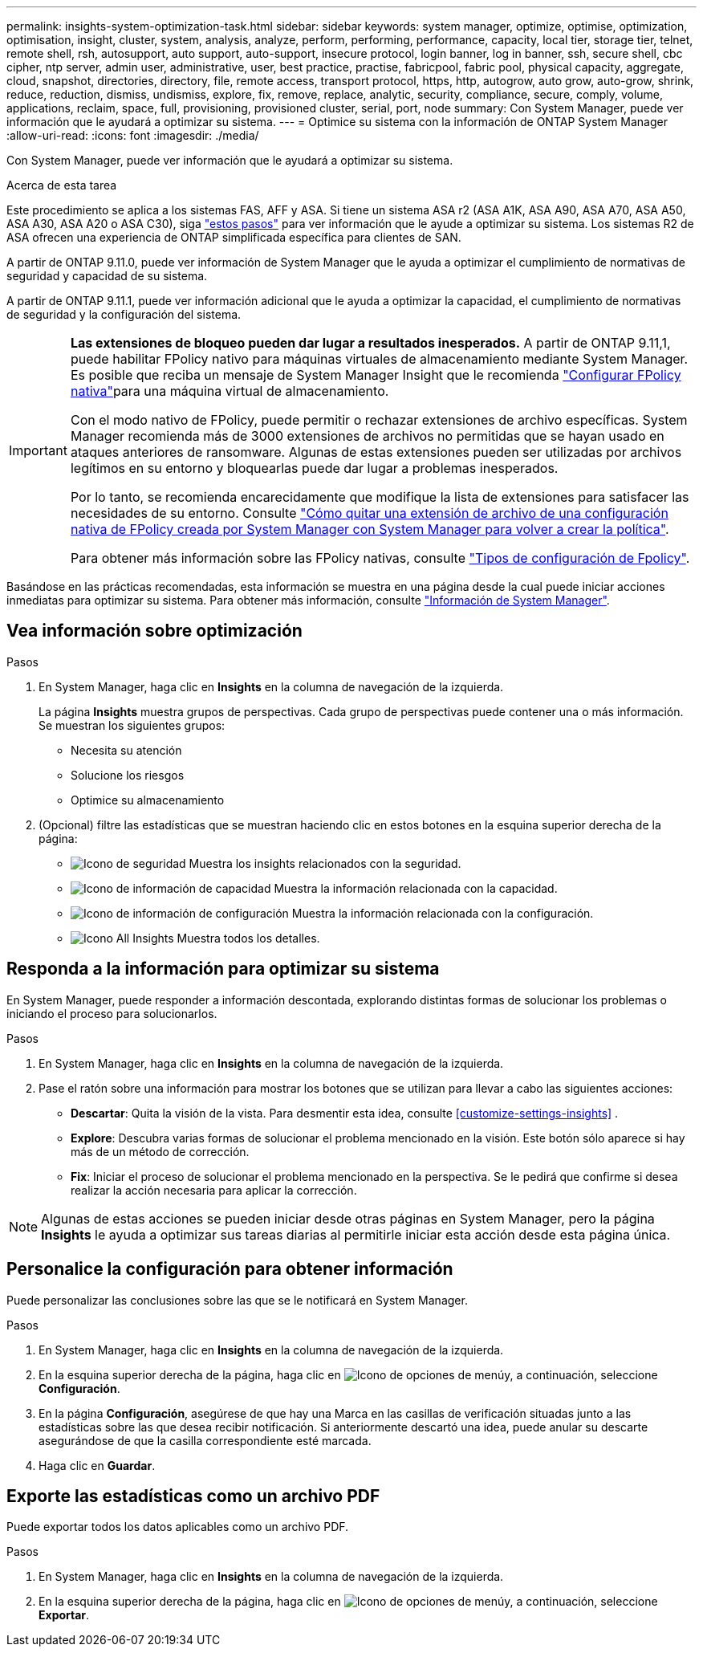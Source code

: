 ---
permalink: insights-system-optimization-task.html 
sidebar: sidebar 
keywords: system manager, optimize, optimise, optimization, optimisation, insight, cluster, system, analysis, analyze, perform, performing, performance, capacity, local tier, storage tier, telnet, remote shell, rsh, autosupport, auto support, auto-support, insecure protocol, login banner, log in banner, ssh, secure shell, cbc cipher, ntp server, admin user, administrative, user, best practice, practise, fabricpool, fabric pool, physical capacity, aggregate, cloud, snapshot, directories, directory, file, remote access, transport protocol, https, http, autogrow, auto grow, auto-grow, shrink, reduce, reduction, dismiss, undismiss, explore, fix, remove, replace, analytic, security, compliance, secure, comply, volume, applications, reclaim, space, full, provisioning, provisioned cluster, serial, port, node 
summary: Con System Manager, puede ver información que le ayudará a optimizar su sistema. 
---
= Optimice su sistema con la información de ONTAP System Manager
:allow-uri-read: 
:icons: font
:imagesdir: ./media/


[role="lead"]
Con System Manager, puede ver información que le ayudará a optimizar su sistema.

.Acerca de esta tarea
Este procedimiento se aplica a los sistemas FAS, AFF y ASA. Si tiene un sistema ASA r2 (ASA A1K, ASA A90, ASA A70, ASA A50, ASA A30, ASA A20 o ASA C30), siga link:https://docs.netapp.com/us-en/asa-r2/monitor/view-insights.html["estos pasos"^] para ver información que le ayude a optimizar su sistema. Los sistemas R2 de ASA ofrecen una experiencia de ONTAP simplificada específica para clientes de SAN.

A partir de ONTAP 9.11.0, puede ver información de System Manager que le ayuda a optimizar el cumplimiento de normativas de seguridad y capacidad de su sistema.

A partir de ONTAP 9.11.1, puede ver información adicional que le ayuda a optimizar la capacidad, el cumplimiento de normativas de seguridad y la configuración del sistema.

[IMPORTANT]
====
*Las extensiones de bloqueo pueden dar lugar a resultados inesperados.* A partir de ONTAP 9.11,1, puede habilitar FPolicy nativo para máquinas virtuales de almacenamiento mediante System Manager. Es posible que reciba un mensaje de System Manager Insight que le recomienda link:insights-configure-native-fpolicy-task.html["Configurar FPolicy nativa"]para una máquina virtual de almacenamiento.

Con el modo nativo de FPolicy, puede permitir o rechazar extensiones de archivo específicas. System Manager recomienda más de 3000 extensiones de archivos no permitidas que se hayan usado en ataques anteriores de ransomware. Algunas de estas extensiones pueden ser utilizadas por archivos legítimos en su entorno y bloquearlas puede dar lugar a problemas inesperados.

Por lo tanto, se recomienda encarecidamente que modifique la lista de extensiones para satisfacer las necesidades de su entorno. Consulte https://kb.netapp.com/onprem/ontap/da/NAS/How_to_remove_a_file_extension_from_a_native_FPolicy_configuration_created_by_System_Manager_using_System_Manager_to_recreate_the_policy["Cómo quitar una extensión de archivo de una configuración nativa de FPolicy creada por System Manager con System Manager para volver a crear la política"^].

Para obtener más información sobre las FPolicy nativas, consulte link:./nas-audit/fpolicy-config-types-concept.html["Tipos de configuración de Fpolicy"].

====
Basándose en las prácticas recomendadas, esta información se muestra en una página desde la cual puede iniciar acciones inmediatas para optimizar su sistema. Para obtener más información, consulte link:./insights-system-optimization-task.html["Información de System Manager"].



== Vea información sobre optimización

.Pasos
. En System Manager, haga clic en *Insights* en la columna de navegación de la izquierda.
+
La página *Insights* muestra grupos de perspectivas. Cada grupo de perspectivas puede contener una o más información. Se muestran los siguientes grupos:

+
** Necesita su atención
** Solucione los riesgos
** Optimice su almacenamiento


. (Opcional) filtre las estadísticas que se muestran haciendo clic en estos botones en la esquina superior derecha de la página:
+
** image:icon-security-filter.gif["Icono de seguridad"] Muestra los insights relacionados con la seguridad.
** image:icon-capacity-filter.gif["Icono de información de capacidad"] Muestra la información relacionada con la capacidad.
** image:icon-config-filter.gif["Icono de información de configuración"] Muestra la información relacionada con la configuración.
** image:icon-all-filter.png["Icono All Insights"] Muestra todos los detalles.






== Responda a la información para optimizar su sistema

En System Manager, puede responder a información descontada, explorando distintas formas de solucionar los problemas o iniciando el proceso para solucionarlos.

.Pasos
. En System Manager, haga clic en *Insights* en la columna de navegación de la izquierda.
. Pase el ratón sobre una información para mostrar los botones que se utilizan para llevar a cabo las siguientes acciones:
+
** *Descartar*: Quita la visión de la vista. Para desmentir esta idea, consulte <<customize-settings-insights>> .
** *Explore*: Descubra varias formas de solucionar el problema mencionado en la visión. Este botón sólo aparece si hay más de un método de corrección.
** *Fix*: Iniciar el proceso de solucionar el problema mencionado en la perspectiva. Se le pedirá que confirme si desea realizar la acción necesaria para aplicar la corrección.





NOTE: Algunas de estas acciones se pueden iniciar desde otras páginas en System Manager, pero la página *Insights* le ayuda a optimizar sus tareas diarias al permitirle iniciar esta acción desde esta página única.



== Personalice la configuración para obtener información

Puede personalizar las conclusiones sobre las que se le notificará en System Manager.

.Pasos
. En System Manager, haga clic en *Insights* en la columna de navegación de la izquierda.
. En la esquina superior derecha de la página, haga clic en image:icon_kabob.gif["Icono de opciones de menú"]y, a continuación, seleccione *Configuración*.
. En la página *Configuración*, asegúrese de que hay una Marca en las casillas de verificación situadas junto a las estadísticas sobre las que desea recibir notificación. Si anteriormente descartó una idea, puede anular su descarte asegurándose de que la casilla correspondiente esté marcada.
. Haga clic en *Guardar*.




== Exporte las estadísticas como un archivo PDF

Puede exportar todos los datos aplicables como un archivo PDF.

.Pasos
. En System Manager, haga clic en *Insights* en la columna de navegación de la izquierda.
. En la esquina superior derecha de la página, haga clic en image:icon_kabob.gif["Icono de opciones de menú"]y, a continuación, seleccione *Exportar*.

